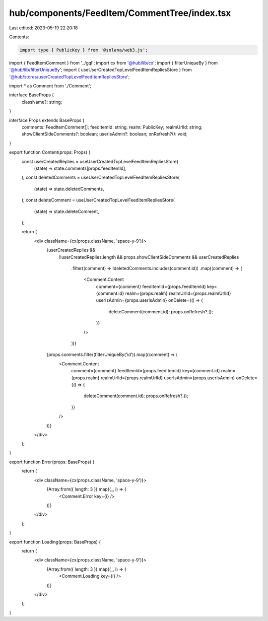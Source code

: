 hub/components/FeedItem/CommentTree/index.tsx
=============================================

Last edited: 2023-05-19 22:20:18

Contents:

.. code-block:: tsx

    import type { PublicKey } from '@solana/web3.js';

import { FeedItemComment } from '../gql';
import cx from '@hub/lib/cx';
import { filterUniqueBy } from '@hub/lib/filterUniqueBy';
import { useUserCreatedTopLevelFeedItemRepliesStore } from '@hub/stores/userCreatedTopLevelFeedItemRepliesStore';

import * as Comment from './Comment';

interface BaseProps {
  className?: string;
}

interface Props extends BaseProps {
  comments: FeedItemComment[];
  feedItemId: string;
  realm: PublicKey;
  realmUrlId: string;
  showClientSideComments?: boolean;
  userIsAdmin?: boolean;
  onRefresh?(): void;
}

export function Content(props: Props) {
  const userCreatedReplies = useUserCreatedTopLevelFeedItemRepliesStore(
    (state) => state.comments[props.feedItemId],
  );
  const deletedComments = useUserCreatedTopLevelFeedItemRepliesStore(
    (state) => state.deletedComments,
  );
  const deleteComment = useUserCreatedTopLevelFeedItemRepliesStore(
    (state) => state.deleteComment,
  );

  return (
    <div className={cx(props.className, 'space-y-9')}>
      {userCreatedReplies &&
        !!userCreatedReplies.length &&
        props.showClientSideComments &&
        userCreatedReplies
          .filter((comment) => !deletedComments.includes(comment.id))
          .map((comment) => (
            <Comment.Content
              comment={comment}
              feedItemId={props.feedItemId}
              key={comment.id}
              realm={props.realm}
              realmUrlId={props.realmUrlId}
              userIsAdmin={props.userIsAdmin}
              onDelete={() => {
                deleteComment(comment.id);
                props.onRefresh?.();
              }}
            />
          ))}
      {props.comments.filter(filterUniqueBy('id')).map((comment) => (
        <Comment.Content
          comment={comment}
          feedItemId={props.feedItemId}
          key={comment.id}
          realm={props.realm}
          realmUrlId={props.realmUrlId}
          userIsAdmin={props.userIsAdmin}
          onDelete={() => {
            deleteComment(comment.id);
            props.onRefresh?.();
          }}
        />
      ))}
    </div>
  );
}

export function Error(props: BaseProps) {
  return (
    <div className={cx(props.className, 'space-y-9')}>
      {Array.from({ length: 3 }).map((_, i) => (
        <Comment.Error key={i} />
      ))}
    </div>
  );
}

export function Loading(props: BaseProps) {
  return (
    <div className={cx(props.className, 'space-y-9')}>
      {Array.from({ length: 3 }).map((_, i) => (
        <Comment.Loading key={i} />
      ))}
    </div>
  );
}


